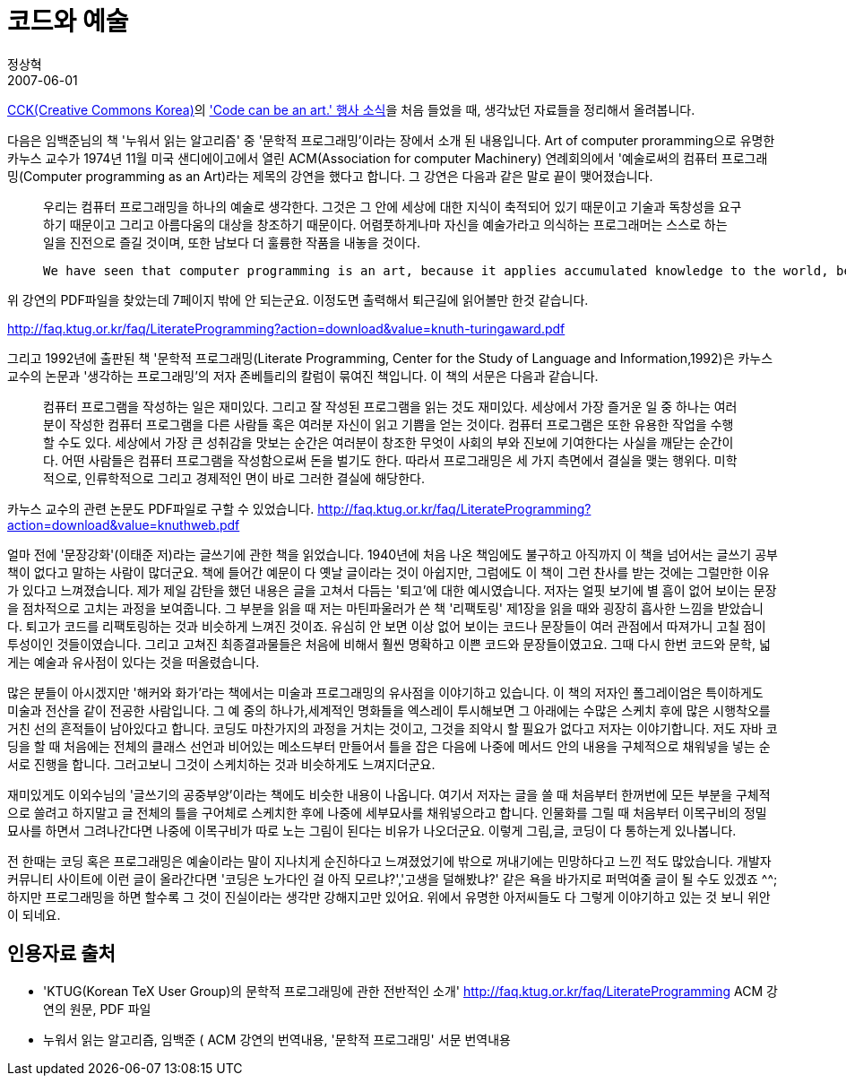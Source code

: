 = 코드와 예술
정상혁
2007-06-01
:jbake-type: post
:jbake-status: published
:jbake-tags:
:jabke-rootpath: /
:rootpath: /
:content.rootpath: /
:idprefix:

http://www.creativecommons.or.kr/[CCK(Creative Commons Korea)]의 http://ccsalon.tistory.com/['Code can be an art.' 행사 소식]을 처음 들었을 때, 생각났던 자료들을 정리해서 올려봅니다.

다음은 임백준님의 책 '누워서 읽는 알고리즘' 중 '문학적 프로그래밍'이라는 장에서 소개 된 내용입니다.  Art of computer proramming으로 유명한 카누스 교수가 1974년 11월 미국 샌디에이고에서 열린 ACM(Association for computer Machinery) 연례회의에서 '예술로써의 컴퓨터 프로그래밍(Computer programming as an Art)라는 제목의 강연을 했다고 합니다. 그 강연은 다음과 같은 말로 끝이 맺어졌습니다.

____
우리는 컴퓨터 프로그래밍을 하나의 예술로 생각한다. 그것은 그 안에 세상에 대한 지식이 축적되어 있기 때문이고 기술과 독창성을 요구하기 때문이고 그리고 아름다움의 대상을 창조하기 때문이다. 어렴풋하게나마 자신을 예술가라고 의식하는 프로그래머는 스스로 하는 일을 진전으로 즐길 것이며, 또한 남보다 더 훌륭한 작품을 내놓을 것이다.
____

____
 We have seen that computer programming is an art, because it applies accumulated knowledge to the world, because it requires skill and ingenuity, and especially because it produces objects of beauty. A programmer who subconsciously views himself as an artist will enjoy what he does and will do it better. Therefore we can be glad that people who lecture at computer conferences speak about the state of the Art.
____


위 강연의 PDF파일을 찾았는데 7페이지 밖에 안 되는군요. 이정도면 출력해서 퇴근길에 읽어볼만 한것 같습니다.

http://faq.ktug.or.kr/faq/LiterateProgramming?action=download&value=knuth-turingaward.pdf


그리고 1992년에 출판된 책 '문학적 프로그래밍(Literate Programming, Center for the Study of Language and Information,1992)은 카누스 교수의 논문과 '생각하는 프로그래밍'의 저자 존베틀리의 칼럼이 묶여진 책입니다. 이 책의 서문은 다음과 같습니다.

____
컴퓨터 프로그램을 작성하는 일은 재미있다. 그리고 잘 작성된 프로그램을 읽는 것도 재미있다. 세상에서 가장 즐거운 일 중 하나는 여러분이 작성한 컴퓨터 프로그램을 다른 사람들 혹은 여러분 자신이 읽고 기쁨을 얻는 것이다. 컴퓨터 프로그램은 또한 유용한 작업을 수행할 수도 있다. 세상에서 가장 큰 성취감을 맛보는 순간은 여러분이 창조한 무엇이 사회의 부와 진보에 기여한다는 사실을 깨닫는 순간이다. 어떤 사람들은 컴퓨터 프로그램을 작성함으로써 돈을 벌기도 한다. 따라서 프로그래밍은 세 가지 측면에서 결실을 맺는 행위다. 미학적으로, 인류학적으로 그리고 경제적인 면이 바로 그러한 결실에 해당한다.
____


카누스 교수의 관련 논문도 PDF파일로 구할 수 있었습니다. http://faq.ktug.or.kr/faq/LiterateProgramming?action=download&value=knuthweb.pdf


얼마 전에 '문장강화'(이태준 저)라는 글쓰기에 관한 책을 읽었습니다. 1940년에 처음 나온 책임에도 불구하고 아직까지  이 책을 넘어서는 글쓰기 공부책이 없다고 말하는 사람이 많더군요.  책에 들어간 예문이 다  옛날 글이라는 것이 아쉽지만, 그럼에도 이 책이 그런 찬사를 받는 것에는 그럴만한 이유가 있다고 느껴졌습니다.  제가 제일 감탄을 했던 내용은 글을 고쳐서 다듬는 '퇴고'에 대한 예시였습니다. 저자는 얼핏 보기에 별 흠이 없어 보이는 문장을 점차적으로 고치는 과정을 보여줍니다. 그 부분을 읽을 때 저는 마틴파울러가 쓴 책 '리팩토링' 제1장을 읽을 때와 굉장히 흡사한 느낌을 받았습니다. 퇴고가 코드를 리팩토링하는 것과 비슷하게 느껴진 것이죠. 유심히 안 보면  이상 없어 보이는 코드나 문장들이  여러 관점에서 따져가니 고칠 점이 투성이인  것들이였습니다. 그리고 고쳐진 최종결과물들은 처음에 비해서 훨씬 명확하고 이쁜 코드와 문장들이였고요. 그때 다시 한번 코드와 문학, 넓게는 예술과 유사점이 있다는 것을 떠올렸습니다.

많은 분들이 아시겠지만 '해커와 화가'라는 책에서는 미술과 프로그래밍의 유사점을 이야기하고 있습니다. 이 책의 저자인 폴그레이엄은 특이하게도 미술과 전산을 같이 전공한 사람입니다. 그 예 중의 하나가,세계적인 명화들을 엑스레이 투시해보면 그 아래에는 수많은 스케치 후에 많은 시행착오를 거친 선의 흔적들이 남아있다고 합니다. 코딩도 마찬가지의 과정을 거치는 것이고, 그것을 죄악시 할 필요가 없다고 저자는 이야기합니다. 저도 자바 코딩을 할 때 처음에는 전체의 클래스 선언과 비어있는 메소드부터 만들어서 틀을 잡은 다음에 나중에 메서드 안의 내용을 구체적으로 채워넣을 넣는 순서로 진행을 합니다. 그러고보니 그것이 스케치하는 것과 비슷하게도 느껴지더군요.

재미있게도 이외수님의 '글쓰기의 공중부양'이라는 책에도 비슷한 내용이 나옵니다. 여기서 저자는 글을 쓸 때 처음부터 한꺼번에 모든 부분을 구체적으로 쓸려고 하지말고 글 전체의 틀을 구어체로 스케치한 후에 나중에 세부묘사를 채워넣으라고 합니다. 인물화를 그릴 때 처음부터 이목구비의 정밀묘사를 하면서 그려나간다면 나중에 이목구비가 따로 노는 그림이 된다는 비유가 나오더군요.  이렇게 그림,글, 코딩이 다 통하는게 있나봅니다.


전 한때는 코딩 혹은 프로그래밍은 예술이라는 말이 지나치게 순진하다고 느껴졌었기에 밖으로 꺼내기에는 민망하다고 느낀 적도 많았습니다. 개발자 커뮤니티 사이트에 이런 글이 올라간다면 '코딩은 노가다인 걸 아직 모르냐?','고생을 덜해봤냐?' 같은 욕을 바가지로 퍼먹여줄 글이 될 수도 있겠죠 ^^; 하지만 프로그래밍을 하면 할수록 그 것이 진실이라는 생각만 강해지고만 있어요. 위에서 유명한 아저씨들도 다 그렇게 이야기하고 있는 것 보니 위안이 되네요.

== 인용자료 출처

* 'KTUG(Korean TeX User Group)의 문학적 프로그래밍에 관한 전반적인 소개' http://faq.ktug.or.kr/faq/LiterateProgramming
ACM 강연의 원문, PDF 파일
* 누워서 읽는 알고리즘, 임백준
( ACM 강연의 번역내용, '문학적 프로그래밍' 서문 번역내용
